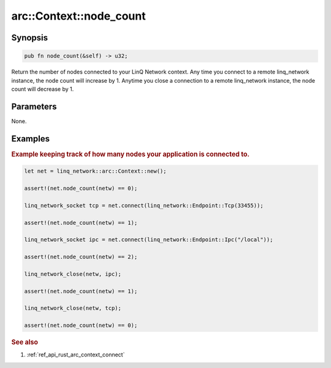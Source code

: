 .. _ref_api_rust_arc_context_node_count:

arc::Context::node_count
========================

Synopsis
--------

.. code-block:: rust
   
   pub fn node_count(&self) -> u32;

Return the number of nodes connected to your LinQ Network context. Any time you connect to a remote linq_network instance, the node count will increase by 1. Anytime you close a connection to a remote linq_network instance, the node count will decrease by 1.

Parameters
----------

None.

Examples
--------

.. rubric:: Example keeping track of how many nodes your application is connected to.

.. code-block:: rust

   let net = linq_network::arc::Context::new();

   assert!(net.node_count(netw) == 0);

   linq_network_socket tcp = net.connect(linq_network::Endpoint::Tcp(33455));
   
   assert!(net.node_count(netw) == 1);

   linq_network_socket ipc = net.connect(linq_network::Endpoint::Ipc("/local"));

   assert!(net.node_count(netw) == 2);

   linq_network_close(netw, ipc);

   assert!(net.node_count(netw) == 1);

   linq_network_close(netw, tcp);

   assert!(net.node_count(netw) == 0);

.. rubric:: See also

1. :ref:`ref_api_rust_arc_context_connect`
